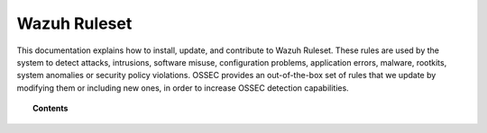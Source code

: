.. _ruleset:

Wazuh Ruleset
=============

This documentation explains how to install, update, and contribute to Wazuh Ruleset. These rules are used by the system to detect attacks, intrusions, software misuse, configuration problems, application errors, malware, rootkits, system anomalies or security policy violations. OSSEC provides an out-of-the-box set of rules that we update by modifying them or including new ones, in order to increase OSSEC detection capabilities.

.. topic:: Contents

    .. toctree::
       :maxdepth: 2

       getting_started
       update
       custom
       contribute
